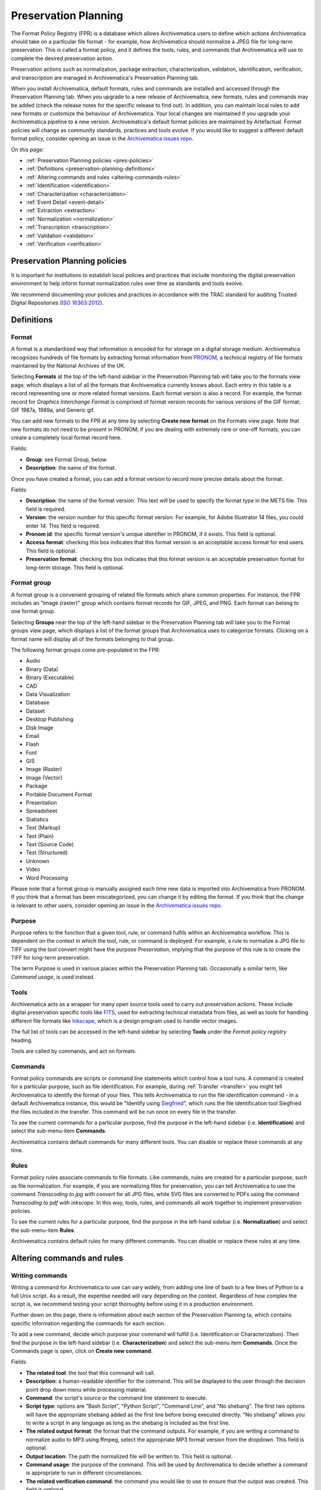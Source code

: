 .. _preservation-planning:

=====================
Preservation Planning
=====================

The Format Policy Registry (FPR) is a database which allows Archivematica users
to define which actions Archivematica should take on a particular file format -
for example, how Archivematica should normalize a JPEG file for long-term
preservation. This is called a format policy, and it defines the tools, rules,
and commands that Archivematica will use to complete the desired preservation
action.

Preservation actions such as normalization, package extraction,
characterization, validation, identification, verification, and transcription
are managed in Archivematica's Preservation Planning tab.

When you install Archivematica, default formats, rules and commands are
installed and accessed through the Preservation Planning tab. When you upgrade
to a new release of Archivematica, new formats, rules and commands may be added
(check the release notes for the specific release to find out). In addition, you
can maintain local rules to add new formats or customize the behaviour of
Archivematica. Your local changes are maintained if you upgrade your
Archivematica pipeline to a new version. Archivematica's default format policies
are maintained by Artefactual. Format policies will change as community
standards, practices and tools evolve. If you would like to suggest a different
default format policy, consider opening an issue in the
`Archivematica issues repo`_.

*On this page:*

* :ref:`Preservation Planning policies <pres-policies>`
* :ref:`Definitions <preservation-planning-definitions>`
* :ref:`Altering commands and rules <altering-commands-rules>`
* :ref:`Identification <identification>`
* :ref:`Characterization <characterization>`
* :ref:`Event Detail <event-detail>`
* :ref:`Extraction <extraction>`
* :ref:`Normalization <normalization>`
* :ref:`Transcription <transcription>`
* :ref:`Validation <validation>`
* :ref:`Verification <verification>`

.. _pres-policies:

Preservation Planning policies
------------------------------

It is important for institutions to establish local policies and practices
that include monitoring the digital preservation environment to help inform
format normalization rules over time as standards and tools evolve.

We recommend documenting your policies and practices in accordance with the TRAC
standard for auditing Trusted Digital Repositories (`ISO 16363:2012`_).

.. seealso::

   :ref:`TRAC auditing tool <trac>`


.. _preservation-planning-definitions:

Definitions
-----------

.. _preservation-planning-formats:

Format
^^^^^^

A format is a standardized way that information is encoded for for storage on
a digital storage medium. Archivematica recognizes hundreds of file formats
by extracting format information from `PRONOM`_, a technical registry of file
formats maintained by the National Archives of the UK.

Selecting **Formats** at the top of the left-hand sidebar in the Preservation
Planning tab will take you to the formats view page, which displays a list of
all the formats that Archivematica currently knows about. Each entry in this
table is a record representing one or more related format versions. Each format
version is also a record. For example, the format record for *Graphics
Interchange Format* is comprised of format version records for various versions
of the GIF format: GIF 1987a, 1989a, and Generic gif.

You can add new formats to the FPR at any time by selecting **Create new
format** on the Formats view page. Note that new formats do not need to be
present in PRONOM; if you are dealing with extremely rare or one-off formats,
you can create a completely local format record here.

Fields:

* **Group**: see Format Group, below.
* **Description**: the name of the format.

Once you have created a format, you can add a format version to record more
precise details about the format.

Fields:

* **Description**: the name of the format version. This text will be used to
  specify the format type in the METS file. This field is required.
* **Version**: the version number for this specific format version. For example,
  for Adobe Illustrator 14 files, you could enter *14*. This field is required.
* **Pronom id**: the specific format version's unique identifier in PRONOM, if
  it exists. This field is optional.
* **Access format**: checking this box indicates that this format version is an
  acceptable access format for end users. This field is optional.
* **Preservation format**: checking this box indicates that this format version
  is an acceptable preservation format for long-term storage. This field is
  optional.

.. _preservation-planning-format-group:

Format group
^^^^^^^^^^^^

A format group is a convenient grouping of related file formats which share
common properties. For instance, the FPR includes an "Image (raster)" group
which contains format records for GIF, JPEG, and PNG. Each format can belong
to one format group.

Selecting **Groups** near the top of the left-hand sidebar in the Preservation
Planning tab will take you to the Format groups view page, which displays a list
of the format groups that Archivematica uses to categorize formats. Clicking on
a format name will display all of the formats belonging to that group.

The following format groups come pre-populated in the FPR:

* Audio
* Binary (Data)
* Binary (Executable)
* CAD
* Data Visualization
* Database
* Dataset
* Desktop Publishing
* Disk Image
* Email
* Flash
* Font
* GIS
* Image (Raster)
* Image (Vector)
* Package
* Portable Document Format
* Presentation
* Spreadsheet
* Statistics
* Text (Markup)
* Text (Plain)
* Text (Source Code)
* Test (Structured)
* Unknown
* Video
* Word Processing

Please note that a format group is manually assigned each time new data is
imported into Archivematica from PRONOM. If you think that a format has been
miscategorized, you can change it by editing the format. If you think that the
change is relevant to other users, consider opening an issue in the
`Archivematica issues repo`_.

.. _preservation-planning-purpose:

Purpose
^^^^^^^

Purpose refers to the function that a given tool, rule, or command fulfils
within an Archivematica workflow. This is dependent on the context in which the
tool, rule, or command is deployed. For example, a rule to normalize a JPG file
to TIFF using the tool convert might have the purpose *Preservation*, implying
that the purpose of this rule is to create the TIFF for long-term preservation.

The term Purpose is used in various places within the Preservation Planning tab.
Occasionally a similar term, like *Command usage*, is used instead.

.. _preservation-planning-tools:

Tools
^^^^^

Archivematica acts as a wrapper for many open source tools used to carry out
preservation actions. These include digital preservation specific tools like
`FITS`_, used for extracting technical metadata from files, as well as tools for
handling different file formats like `Inkscape`_, which is a design program used
to handle vector images.

The full list of tools can be accessed in the left-hand sidebar by selecting
**Tools** under the *Format policy registry* heading.

Tools are called by commands, and act on formats.

.. _preservation-planning-commands:

Commands
^^^^^^^^

Format policy commands are scripts or command line statements which control how
a tool runs. A command is created for a particular purpose, such as file
identification. For example, during :ref:`Transfer <transfer>` you might tell
Archivematica to identify the format of your files. This tells Archivematica to
run the file identification command - in a default Archivematica instance, this
would be "Identify using `Siegfried`_", which runs the file identification tool
Siegfried the files included in the transfer. This command will be run once on
every file in the transfer.

To see the current commands for a particular purpose, find the purpose in the
left-hand sidebar (i.e. **Identification**) and select the sub-menu-item
**Commands**.

.. image:: images/identification-commands.*
   :align: center
   :width: 80%
   :alt: The list of identification commands in Archivematica 1.9

Archivematica contains default commands for many different tools. You can
disable or replace these commands at any time.

.. _preservation-planning-rules:

Rules
^^^^^

Format policy rules associate commands to file formats. Like commands, rules are
created for a particular purpose, such as file normalization. For example, if
you are normalizing files for preservation, you can tell Archivematica to use
the command *Transcoding to jpg with convert* for all JPG files, while SVG files
are converted to PDFs using the command *Transcoding to pdf with inkscape*. In
this way, tools, rules, and commands all work together to implement preservation
policies.

To see the current rules for a particular purpose, find the purpose in the
left-hand sidebar (i.e. **Normalization**) and select the sub-menu-item
**Rules**.

.. image:: images/normalization-rules.*
   :align: center
   :width: 80%
   :alt: The list of normalization rules in Archivematica 1.7.2

Archivematica contains default rules for many different commands. You can
disable or replace these rules at any time.

.. _altering-commands-rules:

Altering commands and rules
---------------------------

.. _writing-commands:

Writing commands
^^^^^^^^^^^^^^^^

Writing a command for Archivematica to use can vary widely, from adding one line
of bash to a few lines of Python to a full Unix script. As a result, the
expertise needed will vary depending on the context. Regardless of how complex
the script is, we recommend testing your script thoroughly before using it in
a production environment.

Further down on this page, there is information about each section of the
Preservation Planning ta, which contains specific information regarding the
commands for each section.

To add a new command, decide which purpose your command will fulfill (i.e.
Identification or Characterization). Then find the purpose in the left-hand
sidebar (i.e. **Characterization**) and select the sub-menu item **Commands**.
Once the Commands page is open, click on **Create new command**.

Fields:

* **The related tool**: the tool that this command will call.
* **Description**: a human-readable identifier for the command. This will be
  displayed to the user through the decision point drop down menu while
  processing material.
* **Command**: the script's source or the command line statement to execute.
* **Script type**: options are "Bash Script", "Python Script", "Command Line",
  and "No shebang". The first two options will have the appropriate shebang
  added as the first line before being executed directly. "No shebang" allows
  you to write a script in any language as long as the shebang is included as
  the first line.
* **The related output format**: the format that the command outputs. For
  example, if you are writing a command to normalize audio to MP3 using ffmpeg,
  select the appropriate MP3 format version from the dropdown. This field is
  optional.
* **Output location**: The path the normalized file will be written to. This
  field is optional.
* **Command usage**: the purpose of the command. This will be used by
  Archivematica to decide whether a command is appropriate to run in different
  circumstances.
* **The related verification command**: the command you would like to use to
  ensure that the output was created. This field is optional.
* **The related event detail command**: a related command that provides more
  information about the software running this command. This will be written to
  the METS file as the "event detail" property. This field is optional.

Commands created for the purpose of identification have slightly different field
options from other commands.

Fields:

* **The related tool**: the tool that this command will call.
* **Description**: a human-readable identifier for the command. This will be
  displayed to the user through the decision point drop down menu while
  processing material.
* **Configuration** (Identification commands only):
* **Script type**: options are "Bash Script", "Python Script", "Command Line",
  and "No shebang needed". The first two options will have the appropriate
  shebang added as the first line before being executed directly. "No shebang
  needed" allows you to write a script in any language as long as the shebang is
  included as the first line.
* **Script**: the script to be executed.

.. _changing-rules:

Changing rules
^^^^^^^^^^^^^^

To see the current rules for a particular purpose, find the purpose in the
left-hand sidebar (i.e. **Normalization**) and select the sub-menu-item
**Rules**.

Archivematica contains default rules for many different formats. You can disable
or replace these rules at any time. Note that the format and the command that
you wish to create the rule for must exist before you can create the rule.

When creating a format policy rule, the following mandatory fields must be
filled out:

* **Purpose**: the function of the rule within Archivematica. More information
  about the various purpose options can be found below.
* **Format**: the file format that this rule will act on.
* **Command**: the specific command to call when this rule is used.

You can also replace an existing rule by clicking on "Replace" beside the rule.
The revision history is tracked and can be viewed by clicking "View," and then
"Revision history."

.. _identification:

Identification
--------------

Identification is the process of analyzing given information about a file to
derive its format. Archivematica can do this by using tools that either look at
the file extension of the file or by analyzing the file's signature, depending
on which tool is selected to perform the action. Archivematica can also be
configured to skip file identification, if required.

Identification tools
^^^^^^^^^^^^^^^^^^^^

In Archivematica |version|, there are three file identification tools:

* File Extension, a simple script which identifies files by their file
  extension.
* `FIDO`_, developed and maintained by the Open Preservation Foundation,
  which identifies files by their signature and connects this to a PRONOM ID.
* `Siegfried`_, developed and maintained by Richard Lehane, which also
  identifies files by their signature and connects this to a PRONOM ID.
  Siegfried is the default tool for file identification in Archivematica.

From the Preservation Planning tab you can customize the behaviour of the
existing tools or you can add new file identification tools.

.. image:: images/file-identification-tools.*
   :align: center
   :width: 80%
   :alt: The list of file identification tools in Archivematica 1.9

Identification commands
^^^^^^^^^^^^^^^^^^^^^^^

Identification commands contain the actual code that a tool will run when
identifying a file. This command will be run on every file in a transfer.

The default command in Archivematica is to run `Siegfried`_. Only one command
can be enabled at a time - Archivematica will automatically disable a command
if a new one is enabled.

When coding a command, you should expect your script to take the path to the
file to be identifed as the first command line argument. When returning an
identification, the tool should print a single line containing only the
identifier, and should exit 0. Any informative, diagnostic, and error message
can be printed to stderr, where it will be visible to Archivematica users
monitoring tool results. On failure, the tool should exit non-zero.

Identification commands require some familiarity with Unix scripting.

An identification command runs once for every file in a transfer. It will be
passed a single argument (the path to the file to identify), and no switches.

On success, a command should:

* Print the identifier to stdout
* Exit 0

On failure, a command should:

* Print nothing to stdout
* Exit non-zero

Archivematica does not assign special significance to non-zero exit codes.

A command can print anything to stderr on success or error, but this is purely
informational - Archivematica won't do anything special with it. Anything
printed to stderr by the command will be shown to the user in the
Archivematica dashboard's detailed tool output page. You should print any
useful error output to stderr if identification fails, but you can also print
any useful extra information to stderr if identification succeeds.

Here's a Python script that identifies files by their file extension:

.. code:: python

   import os.path, sys
   (_, extension) = os.path.splitext(sys.argv[1])
   if len(extension) == 0:
           exit(1)
   else:
           print extension.lower()

Here's a more complex Python example, which uses `ExifTool`_ XML output to
return the MIME type of a file:

.. code:: python

   #!/usr/bin/env python

   from lxml import etree
   import subprocess
   import sys

   try:
       xml = subprocess.check_output(['exiftool', '-X', sys.argv[1]])
       doc = etree.fromstring(xml)
       print doc.find('.//{http://ns.exiftool.ca/File/1.0/}MIMEType').text
   except Exception as e:
       print >> sys.stderr, e
       exit(1)

Once you've written an identification command, you can register it in the FPR
using the following steps:

1. Navigate to the "Preservation Planning" tab in the Archivematica dashboard.
2. Navigate to the "Identification Tools" page, and click "Create New Tool".
3. Fill out the name of the tool and the version number of the tool in use. In
   our example, this would be "exiftool" and "9.37".
4. Click "Create".

Next, create a record for the command itself:

1. Click "Create New Command".
2. Select your tool from the "Tool" dropdown box.
3. Fill out the Identifier with text to describe to a user what this tool does.
   For instance, we might choose "Identify MIME-type using Exiftool".
4. Select the appropriate script type - in this case, "Python Script".
5. Enter the source code for your script in the "Command" box.
6. Click "Create Command".

Finally, you must create rules which associate the possible outputs of your
tool with the FPR's format records. This needs to be done once for every
supported format; we'll show it with MP3, as an example.

1. Navigate to the "Identification Rules" page, and click "Create New Rule".
2. Choose the appropriate format from the Format dropdown - in our case, "Audio:
   MPEG Audio: MPEG 1/2 Audio Layer 3".
3. Choose your command from the Command dropdown.
4. Enter the text your command will output when it identifies this format. For
   example, when our Exiftool command identifies an MP3 file, it will output
   "audio/mpeg".
5. Click "Create".

Once this is complete, any new transfers you create will be able to use your
new tool in the identification step.

For more information about writing a command, see :ref:`Writing commands
<writing-commands>` above.

Identification rules
^^^^^^^^^^^^^^^^^^^^

Identification rules allow you to define the relationship between the output
created by an identification tool, and one of the formats which exists in the
FPR. **Only create identification rules for formats being identified by
extension.** Both Fido and Siegfried identify files using their PUID. Because
PUIDs are universal, Archivematica will always look these up for you without
requiring any rules to be created, regardless of what tool is being used.

For more information about creating a rule, see :ref:`Changing rules
<changing-rules>` above.

.. _characterization:

Characterization
----------------

Characterization is the process of producing technical metadata for an object.
Archivematica's characterization aims both to document the object's significant
properties and to extract technical metadata contained within the object.

Characterization tools
^^^^^^^^^^^^^^^^^^^^^^

Archivematica has four characterization tools available upon installation. Which
tool will run on a given file depends on the type of file, as determined by
the identification tool.

The default characterization tool is FITS; it will be used if no specific
characterization rule exists for the file being scanned. It is possible to
create new default characterization commands, which can either replace FITS or
run alongside it on every file.

Depending on the type of the file being scanned, one or more of these tools may
be called instead of FITS.

* `FFprobe <FFprobe_>`_, a characterization tool built on top of the same core as
  FFmpeg, the normalization software used by Archivematica.

* `MediaInfo <MediaInfo_>`_, a characterization tool oriented towards audio and
  video data.

* `ExifTool <ExifTool_>`_, a characterization tool oriented towards still image
  data and extraction of embedded metadata.

* `fiwalk`_, a batch forensics analysis tool that is part of Sleuthkit.s

Characterization commands
^^^^^^^^^^^^^^^^^^^^^^^^^

Like an identification command, a characterization command is designed to run a
tool and produce output to standard out. Output from characterization commands
is expected to be valid XML, and will be included in the AIP's METS document
within the file's ``<objectCharacteristicsExtension>`` element.

When creating a characterization command, the ``output format`` should be set to
``XML 1.0``.

For more information about writing a command, see :ref:`Writing commands
<writing-commands>` above.

Characterization rules
^^^^^^^^^^^^^^^^^^^^^^

A characterization rule must be created to connect a characterizatio command to
a particular format. Note that formats that do not have a rule will be
characterized by FITS by default.

For more information about creating a rule, see :ref:`Changing rules
<changing-rules>` above.

.. _event-detail:

Event Detail
------------

Event detail ensures that information about the software running a command is
written to the METS file as the "event detail" property.

Event detail tools
^^^^^^^^^^^^^^^^^^

Several different tools are used to write the event detail to the METS file,
depending on which event is taking place. For example, if FFmpeg is being used
to characterize a file, FFmpeg can write the event detail to the METS. In other
situations, the command line command `echo` is used to perform this function.

Event detail commands
^^^^^^^^^^^^^^^^^^^^^

The commands describe the event detail output written to the METS file when
using various FPR commands; typically, the name and version of the tool being
used.

For more information about writing a command, see :ref:`Writing commands
<writing-commands>` above.

Event detail rules
^^^^^^^^^^^^^^^^^^

Rules are not required for event detail, only commands.

.. _extraction:

Extraction
----------

During the transfer phase, Archivematica can extract the contents of a package
such as a ZIP file or a disk image. Archivematica comes with several predefined
rules to extract packages, which are fully customizeable by Archivematica
administrators.

Extraction tools
^^^^^^^^^^^^^^^^

Archivematica comes with three extraction tools:

* `7zip`_, used for most 7zip compatible formats
* unrar-free, used for RAR formats
* `Sleuthkit`_, used for many disk image formats

Extraction commands
^^^^^^^^^^^^^^^^^^^

An extraction command is passed two arguments: the file to extract, and the
path to which the package should be extracted. Similar to normalization
commands, these arguments will be interpolated directly into ``bashScript`` and
``command`` scripts, and passed as positional arguments to ``pythonScript`` and
``asIs`` scripts.

.. csv-table::
   :file: _csv/extraction-command.csv
   :header-rows: 1

Here's a simple example of how to call an existing tool (7-zip) without any
extra logic:

.. code:: bash

   7z x -bd -o"%outputDirectory%" "%inputFile%"

For more information about writing a command, see :ref:`Writing commands
<writing-commands>` above.

Extraction rules
^^^^^^^^^^^^^^^^

An extraction rule must be created to associate an extraction command with a
package format.

For more information about creating a rule, see :ref:`Changing rules
<changing-rules>` above.

.. _normalization:

Normalization
-------------

Normalization is the process of taking a file of a given format and transforming
it into another format for a stated purpose, such as access or preservation -
for example, Archivematica could contain rules to convert a PNG file to a JPG
for  access and a TIFF for preservation.

Normalization is Archivematica's primary format preservation strategy. The
preservation copies are added to the AIP and the access copies are used to
generate a DIP for upload to the access system. Note that the original files are
always kept, to allow for different preservation actions in the future, such as
normalization to different archival formats or emulation.

Normalization tools
^^^^^^^^^^^^^^^^^^^

Several different tools are used to complete normalization tasks within
Archivematica, depending on the format of the file. For image files, ImageMagick
`convert`_ and `Inkscape`_ are commonly used; `ffmpeg`_ acts on audio-visual
files; `Ghostscript`_ and `ps2pdf`_ are used to transform materials to PDF. One
notable tool is an Archivematica-specific script that can transcode a maildir to
mbox format, used for emails.

Normalization commands
^^^^^^^^^^^^^^^^^^^^^^

Normalization commands are slightly more complicated than other kinds of
commands in the Preservation Planning tab because they take extra parameters.
The goal of a normalization command is to take an input file and make a copy of
the file in a new format. For instance, Archivematica provides commands to
transform video content into FFV1 for preservation, and into H.264 for access.

Archivematica provides several parameters specifying input and output
filenames and other useful information. Several of the most common are shown
in the examples below.

When writing a bash script or a command line command, you can reference the
variables directly in your code, like this:

.. code:: bash

   inkscape -z "%fileFullName%" --export-pdf="%outputDirectory%%prefix%%fileName%%postfix%.pdf"

When writing a script in Python or other languages, the values will be passed
to your script as command line options, which you will need to parse. The
following script provides an example using the argparse module that comes with
Python:

.. code:: python

   import argparse
   import subprocess

   parser = argparse.ArgumentParser()

   parser.add_argument('--file-full-name', dest='filename')
   parser.add_argument('--output-file-name', dest='output')
   parsed, _ = parser.parse_known_args()
   args = [
       'ffmpeg', '-vsync', 'passthrough',
       '-i', parsed.filename,
       '-map', '0:v', '-map', '0:a',
       '-vcodec', 'ffv1', '-g', '1',
       '-acodec', 'pcm_s16le',
       parsed.output+'.mkv'
   ]

   subprocess.call(args)

Once you've created a command, the process of registering it is similar to
creating a new identification tool. The following examples will use the Python
normalization script above.

First, create a new tool record:

1. Navigate to the "Preservation Planning" tab in the Archivematica dashboard.
2. Navigate to the "Identification Tools" page, and click "Create New Tool".
3. Fill out the name of the tool and the version number of the tool in use.
   In our example, this would be "exiftool" and "9.37".
4. Click "Create".

Next, create a record for your new command:

1. Click "Create New Tool Command".
2. Fill out the Description with text to describe to a user what this tool does.
   For instance, we might choose "Normalize to mkv using ffmpeg".
3. Enter the source for your command in the Command textbox.
4. Select the appropriate script type - in this case, "Python Script".
5. Select the appropriate output format from the dropdown. This indicates to
   Archivematica what kind of file this command will produce. In this case,
   choose "Video: Matroska: Generic MKV".
6. Enter the location the video will be saved to, using the script variables.
   You can usually use the ``%outputFileName%`` variable, and add the file
   extension - in this case ``%outputFileName%.mkv``
7. Select a verification command. Archivematica will try to use this tool to
   ensure that the file your command created works. Archivematica ships with
   two simple tools, which test whether the file exists and whether it's larger
   than 0 bytes, but you can create new commands that perform more complicated
   verifications.
8. Finally, choose a command to produce the "Event detail" text that will be
   written in the section of the METS file covering the normalization event.
   Archivematica already includes a suitable command for ffmpeg, but you can
   also create a custom command.
9. Click "Create command".

Finally, you must create rules which will associate your command with the
formats it should run on.

For more information about writing a command, see :ref:`Writing commands
<writing-commands>` above.

Normalization command variables and arguments
+++++++++++++++++++++++++++++++++++++++++++++

The following variables and arguments control the behaviour of format policy
command scripts.

.. csv-table::
   :file: _csv/normalization-command.csv
   :header-rows: 1

Normalization rules
^^^^^^^^^^^^^^^^^^^

A normalization rule must be created to associate a normalization command with
a particular format. Normalization rules have three purposes: Access, for use in
the DIP, Preservation, for use in the AIP, and Thumbnail, for use in both the
AIP and DIP. You may only have one normalization rule per format per purpose -
for example, if you have a rule that states that PNGs are normalized to TIFF for
the purpose of preservation, you cannot have a second rule that states that
PNGs are normalized to GIF for the purpose of preservation.

You can decide whether or not normalization for thumbnails occurs for the
entire pipeline, rather than on a format-by-format basis, by altering the
:ref:`processing configuration <dashboard-processing>`.

The success rate of each normalization rule is show in the "Success" column on
the normalization rules page.

For more information about creating a rule, see :ref:`Changing rules
<changing-rules>` above.

.. _transcription:

Transcription
-------------

Transcription runs `Tesseract`_ or other transcription tools on image files to
analyze whether or not they contain text. If they do contain text, the text can
be read and output to a text file.

Transcription tools
^^^^^^^^^^^^^^^^^^^

By default, Archivematica supports one transcription tool: `Tesseract`_, an open
source OCR tool.

Transcription commands
^^^^^^^^^^^^^^^^^^^^^^

By default, Archivematica supports one transcription command, which uses
the OCR tool `Tesseract <Tesseract_>`_.

Transcription commands are expected to write their data to disk inside the SIP.
For commands which perform OCR, metadata can be placed inside the
``metadata/OCRfiles`` directory inside the SIP; other kinds of transcription
should produce files within the ``metadata`` directory.

For example, the following bash script is used by Archivematica to transcribe
images using Tesseract:

.. code:: bash

   ocrfiles="%SIPObjectsDirectory%metadata/OCRfiles"
   test -d "$ocrfiles" || mkdir -p "$ocrfiles"

   tesseract %fileFullName% "$ocrfiles/%fileName%"

For more information about writing a command, see :ref:`Writing commands
<writing-commands>` above.

Transcription rules
^^^^^^^^^^^^^^^^^^^

A transcription rule must be created to associate a transcription command with
a particular format.

For more information about creating a rule, see :ref:`Changing rules
<changing-rules>` above.

.. _validation:

Validation
----------

Format validation ensures that files are well-formed and compliant with any
relevant format specifications. In Archivematica, validation can also be done
against a custom policy that is applied to the format.

Archivematica includes two validation tools: `JHOVE`_ and `MediaConch`_.

.. _fpr-jhove:

JHOVE
^^^^^

JHOVE is the most commonly-used tool to validate file formats in Archivematica.
It looks at a given file and assesses whether the file is well-formed (meets the
syntactic requirements for its format) and valid (is well-formed and meets
additional requirements for its format). For more information on how JHOVE
works, see the `JHOVE`_ website.

When JHOVE encounters a file that it is able to successfully validate, a simple
success message is displayed in the standard output:

.. code::

   Running Validate using JHOVE
   Command "Validate using JHOVE" was successful
   Creating validation event for /var/archivematica/sharedDirectory/watchedDirectories/workFlowDecisions/extractPackagesChoice/copy-compress-test-31de910f-77dd-425c-97dc-2319ac339954/objects/Landing_zone.jpg (adbef753-318b-47b5-8b5c-27ef51dc6003)

The validation event for the file is written to the METS.xml. The dashboard will
report that the validation was completed successfully.

In some cases, JHOVE may evaluate a given file as a bytestream, rather than a
specific format. This is default JHOVE behaviour. In a case where the bytestream
is valid, JHOVE considers this to be a successful validation. In previous
versions of Archivematica (1.9.x and earlier), Archivematica reported a
successful bytestream validation as an error in the dashboard. As of 1.10,
Archivematica reports a successful bytestream validation as a partial success,
in order to differentiate it from successful validation based on a format
specification.

.. code::

   Running Validate using JHOVE
   Command "Validate using JHOVE" was partially successful
   Creating validation event for /var/archivematica/sharedDirectory/watchedDirectories/workFlowDecisions/extractPackagesChoice/jhove-test-fbc8e8ca-a459-4219-9a95-c7a4065f7411/objects/sample.aif (d2413c00-4217-4933-ad07-78ba37c244ec)

As with a full success, the validation event for the file is written to the
METS.xml. The dashboard will report that the validation was completed
successfully.

.. _fpr-mediaconch:

MediaConch
^^^^^^^^^^

MediaConch was introduced in Archivematica 1.7 as a validation tool specifically
for files utilizing the Matroska (MKV) container format, the FFV1 video codec
format, and the LPCM audio codec format. This is the file format used and
recommended by Archivematica when performing normalization on audiovisual files.
For more information about normalization rules, see the :ref:`Normalization
<normalization>` section below.

In addition to validating files against their format specification, MediaConch
can also be used to validate file formats against an internal policy created by
any institution.

Users can use `MediaConchOnline`_ or a local installation of MediaConch to
create a policy to check against files being ingested in Archivematica. Policies
can include rules such as aspect ratios, bit rate, track information, etc.
Policy checking is not restricted to mkv files. A policy can be created for any
format which can be characterized by `MediaInfo`_.

To create a policy within Archivematica:

1. Ensure that the Archivematica processing configuration is set to perform
policy checks on originals. You can also use these policies to check
preservation and access derivatives created by Archivematica or through manual
normalization against a local policy.

2. In the Preservation Planning tab, click on Commands under Validation. You
should see a sample policy called Check against policy
PLACEHOLDER_FOR_POLICY_FILE_NAME using MediaConch. Either replace this command
or create a new one using it as a template.

Here is a blank command:

.. code-block:: none

  import sys
  from ammcpc import MediaConchPolicyCheckerCommand

  # Valuate this constant with the text (XML) of the policy.
  POLICY = """
  <!-- Add your MediaConch policy here! -->
  """.strip()

  # Valuate this constant with the name of the policy.
  POLICY_NAME = 'Add your policy name here'

  if __name__ == '__main__':
      target = sys.argv[1]
      policy_checker = MediaConchPolicyCheckerCommand(
          policy=POLICY,
          policy_file_name=POLICY_NAME)
      sys.exit(policy_checker.check(target))

2a. To use your own command, add the MediaConch-created xml between
`POLICY = """` and `""".strip()` in
the Command section. As an example, here's a very simple policy to check that a
file is an mp4:

.. code-block:: none

   <policy type="and" name="Is Mp4?" license="CC-BY-SA-4.0+">
     <description>New Is Mp4</description>
     <rule name="Is Mp4?" value="Format" tracktype="General" occurrence="*" operator="=">mp4</rule>
   </policy>


2b. In the command above, update the POLICY_NAME field with the name of your
policy. This can be anything you like, but it cannot be left blank.

2c. After the policy and policy name fields have been updated, you can save
your new FPR policy command.

3. Create or replace a rule (in the Rules section under Validation) with the
purpose "Validation against a Policy" for the format you want to check, using
the command you just created/edited.

4. Now, when processing a new transfer, there should be a microservice called
"Policy checks on originals." Clicking on the gear icon associated with
that microservice will give you details related to your MediaConch policy. Like
with other microservices in Archivematica, its background will be green when all
policies pass, and turn pink if one or more policies fail. Likewise, if
performing policy checks on preservation or access derivatives, this new
microservice will appear under the Normalization service during Ingest.

For more information about how to create a policy for policy validation, please
see the "Create a Policy" section of the `MediaConch documentation`_.


Validation commands
^^^^^^^^^^^^^^^^^^^

There are three default validation commands in Archivematica |version|:

* Validate using JHOVE
* Validate using MediaConch
* Check against policy PLACEHOLDER_FOR_POLICY_FILE_NAME using MediaConch

For more information about writing a command, see :ref:`Writing commands
<writing-commands>` above.

Validation rules
^^^^^^^^^^^^^^^^

The default validation rule for most formats in Archivematica is to use JHOVE.
The exception is Matroska files, which use MediaConch by default as of
Archivematica 1.7.

If you would like to implement a MediaConch policy command, you must also create
a rule to invoke the policy checking command for the desired format. For
example, if you have created a MediaConch policy command to check against JPG
files, you must also create a rule that connects the format with the command.

Validation rules are called during several microservices:

* During the *Validate* microservice on the Transfer tab, which includes
  validating formats as well as checking original files against a policy.
* During the *Normalize* microservice on the Ingest tab, where access and
  preservation derivatives generated during normalization are validated.
* During the *Policy checks for derivatives* microservice on the Ingest tab,
  where access derivatives and preservation derivatives can be checked against
  a policy.

For more information about creating a rule, see :ref:`Changing rules
<changing-rules>` above.

.. _verification:

Verification
------------

Verification is automatically run after a normalization command. Archivematica
will run two commands: one checks if a file exists, and the other checks if the
file exists and is greater than 0 bytes in size.

Verification is run on the output of normalization, not on the original file.

You do not need to create rules for verification.

:ref:`Back to the top <preservation-planning>`

.. _ISO 16363:2012: https://www.iso.org/standard/56510.html
.. _ExifTool: https://www.sno.phy.queensu.ca/~phil/exiftool/index.html
.. _FFprobe: http://ffmpeg.org/
.. _FIDO: https://github.com/openpreserve/fido/
.. _MediaConch: https://mediaarea.net/MediaConch
.. _MediaInfo: http://mediaarea.net/en/MediaInfo
.. _PRONOM: http://www.nationalarchives.gov.uk/PRONOM/Default.aspx
.. _Siegfried: https://www.itforarchivists.com/siegfried
.. _Tesseract: https://github.com/tesseract-ocr/tesseract
.. _fiwalk: https://www.forensicswiki.org/wiki/Fiwalk
.. _Inkscape: https://inkscape.org/
.. _convert: https://imagemagick.org/script/convert.php
.. _FFmpeg: https://www.ffmpeg.org/
.. _Ghostscript: https://www.ghostscript.com/
.. _ps2pdf: https://www.ps2pdf.com/
.. _Archivematica issues repo: https://github.com/archivematica/Issues
.. _FITS: https://projects.iq.harvard.edu/fits/home
.. _JHOVE: https://openpreservation.org/technology/products/jhove/
.. _MediaConch documentation: https://mediaarea.net/MediaConch/Documentation/HowToUse
.. _MediaConchOnline: https://mediaarea.net/MediaConchOnline/
.. _7zip: https://www.7-zip.org/
.. _Sleuthkit: https://www.sleuthkit.org/
